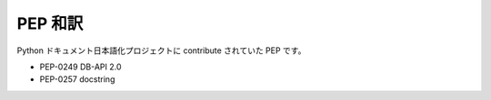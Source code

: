 ===============================
PEP 和訳
===============================

Python ドキュメント日本語化プロジェクトに contribute されていた PEP です。


* PEP-0249 DB-API 2.0
* PEP-0257 docstring



